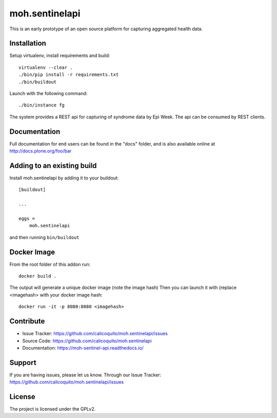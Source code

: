 .. This README is meant for consumption by humans and pypi. Pypi can render rst files so please do not use Sphinx features.
   If you want to learn more about writing documentation, please check out: http://docs.plone.org/about/documentation_styleguide.html
   This text does not appear on pypi or github. It is a comment.

===============
moh.sentinelapi
===============

This is an early prototype of an open source platform for capturing aggregated health data.


Installation
------------

Setup virtualenv, install requirements and build::

    virtualenv --clear .
    ./bin/pip install -r requirements.txt
    ./bin/buildout

Launch with the following command::

    ./bin/instance fg

The system provides a REST api for capturing of syndrome data by Epi Week. The api can be consumed by REST clients.

Documentation
-------------

Full documentation for end users can be found in the "docs" folder, and is also available online at http://docs.plone.org/foo/bar



Adding to an existing build
--------------------------------

Install moh.sentinelapi by adding it to your buildout::

    [buildout]

    ...

    eggs =
        moh.sentinelapi


and then running ``bin/buildout``

Docker Image
--------------
From the root folder of this addon run:

::

     docker build .

The output will generate a unique docker image (note the image hash)
Then you can launch it with (replace <imagehash> with your docker image hash:

::

   docker run -it -p 8080:8080 <imagehash>

Contribute
----------

- Issue Tracker: https://github.com/calicoquito/moh.sentinelapi/issues
- Source Code: https://github.com/calicoquito/moh.sentinelapi
- Documentation: https://moh-sentinel-api.readthedocs.io/


Support
-------

If you are having issues, please let us know.
Through our Issue Tracker: https://github.com/calicoquito/moh.sentinelapi/issues


License
-------

The project is licensed under the GPLv2.
